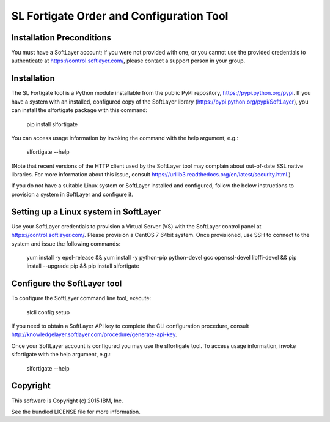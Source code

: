SL Fortigate Order and Configuration Tool
=========================================

Installation Preconditions
--------------------------

You must have a SoftLayer account; if you were not provided with one, or you cannot use the provided credentials to authenticate at https://control.softlayer.com/, please contact a support person in your group.

Installation
------------

The SL Fortigate tool is a Python module installable from the public PyPI repository, https://pypi.python.org/pypi. If you have a system with an installed, configured copy of the SoftLayer library (https://pypi.python.org/pypi/SoftLayer), you can install the slfortigate package with this command:

  pip install slfortigate

You can access usage information by invoking the command with the help argument, e.g.:

  slfortigate --help

(Note that recent versions of the HTTP client used by the SoftLayer tool may complain about out-of-date SSL native libraries. For more information about this issue, consult https://urllib3.readthedocs.org/en/latest/security.html.)

If you do not have a suitable Linux system or SoftLayer installed and configured, follow the below instructions to provision a system in SoftLayer and configure it.

Setting up a Linux system in SoftLayer
--------------------------------------
Use your SoftLayer credentials to provision a Virtual Server (VS) with the SoftLayer control panel at https://control.softlayer.com/. Please provision a CentOS 7 64bit system. Once provisioned, use SSH to connect to the system and issue the following commands:

  yum install -y epel-release && yum install -y python-pip python-devel gcc openssl-devel libffi-devel && pip install --upgrade pip && pip install slfortigate

Configure the SoftLayer tool
----------------------------
To configure the SoftLayer command line tool, execute:

  slcli config setup

If you need to obtain a SoftLayer API key to complete the CLI configuration procedure, consult http://knowledgelayer.softlayer.com/procedure/generate-api-key.

Once your SoftLayer account is configured you may use the slfortigate tool. To access usage information, invoke slfortigate with the help argument, e.g.:

  slfortigate --help

Copyright
---------

This software is Copyright (c) 2015 IBM, Inc.

See the bundled LICENSE file for more information.



